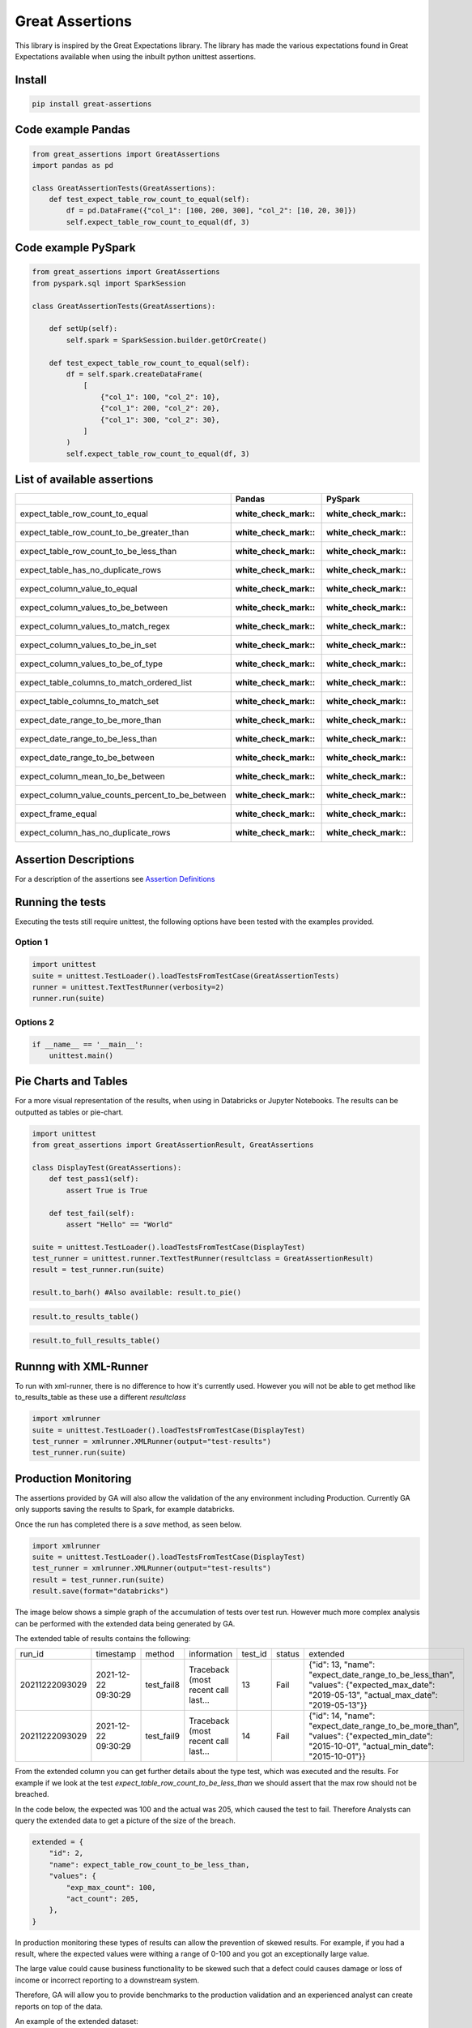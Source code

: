 Great Assertions
================

|serialbandicoot| |flake8 Lint| |codecov| |CodeQL|

This library is inspired by the Great Expectations library. The library
has made the various expectations found in Great Expectations available
when using the inbuilt python unittest assertions.


Install
-------

.. code:: bash

    pip install great-assertions

Code example Pandas
-------------------

.. code:: python

    from great_assertions import GreatAssertions
    import pandas as pd

    class GreatAssertionTests(GreatAssertions):
        def test_expect_table_row_count_to_equal(self):
            df = pd.DataFrame({"col_1": [100, 200, 300], "col_2": [10, 20, 30]})
            self.expect_table_row_count_to_equal(df, 3)

Code example PySpark
--------------------

.. code:: python

    from great_assertions import GreatAssertions
    from pyspark.sql import SparkSession

    class GreatAssertionTests(GreatAssertions):

        def setUp(self):
            self.spark = SparkSession.builder.getOrCreate()

        def test_expect_table_row_count_to_equal(self):
            df = self.spark.createDataFrame(
                [
                    {"col_1": 100, "col_2": 10},
                    {"col_1": 200, "col_2": 20},
                    {"col_1": 300, "col_2": 30},
                ]
            )
            self.expect_table_row_count_to_equal(df, 3)

List of available assertions
----------------------------

+--------------------------------------------------+---------------------+---------------------+
|                                                  | Pandas              | PySpark             |
+==================================================+=====================+=====================+
| expect_table_row_count_to_equal                  | :white_check_mark:: | :white_check_mark:: |
+--------------------------------------------------+---------------------+---------------------+
| expect_table_row_count_to_be_greater_than        | :white_check_mark:: | :white_check_mark:: |
+--------------------------------------------------+---------------------+---------------------+
| expect_table_row_count_to_be_less_than           | :white_check_mark:: | :white_check_mark:: |
+--------------------------------------------------+---------------------+---------------------+
| expect_table_has_no_duplicate_rows               | :white_check_mark:: | :white_check_mark:: |
+--------------------------------------------------+---------------------+---------------------+
| expect_column_value_to_equal                     | :white_check_mark:: | :white_check_mark:: |
+--------------------------------------------------+---------------------+---------------------+
| expect_column_values_to_be_between               | :white_check_mark:: | :white_check_mark:: |
+--------------------------------------------------+---------------------+---------------------+
| expect_column_values_to_match_regex              | :white_check_mark:: | :white_check_mark:: |
+--------------------------------------------------+---------------------+---------------------+
| expect_column_values_to_be_in_set                | :white_check_mark:: | :white_check_mark:: |
+--------------------------------------------------+---------------------+---------------------+
| expect_column_values_to_be_of_type               | :white_check_mark:: | :white_check_mark:: |
+--------------------------------------------------+---------------------+---------------------+
| expect_table_columns_to_match_ordered_list       | :white_check_mark:: | :white_check_mark:: |
+--------------------------------------------------+---------------------+---------------------+
| expect_table_columns_to_match_set                | :white_check_mark:: | :white_check_mark:: |
+--------------------------------------------------+---------------------+---------------------+
| expect_date_range_to_be_more_than                | :white_check_mark:: | :white_check_mark:: |
+--------------------------------------------------+---------------------+---------------------+
| expect_date_range_to_be_less_than                | :white_check_mark:: | :white_check_mark:: |
+--------------------------------------------------+---------------------+---------------------+
| expect_date_range_to_be_between                  | :white_check_mark:: | :white_check_mark:: |
+--------------------------------------------------+---------------------+---------------------+
| expect_column_mean_to_be_between                 | :white_check_mark:: | :white_check_mark:: |
+--------------------------------------------------+---------------------+---------------------+
| expect_column_value_counts_percent_to_be_between | :white_check_mark:: | :white_check_mark:: |
+--------------------------------------------------+---------------------+---------------------+
| expect_frame_equal                               | :white_check_mark:: | :white_check_mark:: |
+--------------------------------------------------+---------------------+---------------------+
| expect_column_has_no_duplicate_rows              | :white_check_mark:: | :white_check_mark:: |
+--------------------------------------------------+---------------------+---------------------+

Assertion Descriptions
----------------------

For a description of the assertions see `Assertion
Definitions <docs/assertion_definitions.md>`__

Running the tests
-----------------

Executing the tests still require unittest, the following options have
been tested with the examples provided.

Option 1
~~~~~~~~

.. code:: python

    import unittest
    suite = unittest.TestLoader().loadTestsFromTestCase(GreatAssertionTests)
    runner = unittest.TextTestRunner(verbosity=2)
    runner.run(suite) 

Options 2
~~~~~~~~~

.. code:: python

    if __name__ == '__main__':
        unittest.main()   

Pie Charts and Tables
---------------------

For a more visual representation of the results, when using in Databricks or Jupyter Notebooks. 
The results can be outputted as tables or pie-chart.

.. code:: python

    import unittest
    from great_assertions import GreatAssertionResult, GreatAssertions

    class DisplayTest(GreatAssertions):
        def test_pass1(self):
            assert True is True

        def test_fail(self):
            assert "Hello" == "World"    

    suite = unittest.TestLoader().loadTestsFromTestCase(DisplayTest)
    test_runner = unittest.runner.TextTestRunner(resultclass = GreatAssertionResult)
    result = test_runner.run(suite)

    result.to_barh() #Also available: result.to_pie()

.. image:: docs/img/barh.png
    :width: 300
    :alt: Bar Horizonal

.. code:: python

    result.to_results_table()

.. image:: docs/img/results_table.png
    :width: 300
    :alt: Results Table   

.. code:: python

    result.to_full_results_table()

.. image:: docs/img/full_results_table.png
    :width: 500
    :alt: Full Results Table   


Runnng with XML-Runner
----------------------

To run with xml-runner, there is no difference to how it's currently used. 
However you will not be able to get method like to_results_table as these use a different `resultclass`   

.. code:: python

    import xmlrunner
    suite = unittest.TestLoader().loadTestsFromTestCase(DisplayTest)
    test_runner = xmlrunner.XMLRunner(output="test-results")
    test_runner.run(suite)

Production Monitoring
---------------------

The assertions provided by GA will also allow the validation of the any environment including Production. 
Currently GA only supports saving the results to Spark, for example databricks.

Once the run has completed there is a `save` method, as seen below.

.. code:: python

    import xmlrunner
    suite = unittest.TestLoader().loadTestsFromTestCase(DisplayTest)
    test_runner = xmlrunner.XMLRunner(output="test-results")
    result = test_runner.run(suite)
    result.save(format="databricks")

The image below shows a simple graph of the accumulation of tests over test run. 
However much more complex analysis can be performed with the extended data being generated by GA.

.. image:: docs/img/reporting.png
    :width: 500
    :alt: No Tests Vs Test Run 

The extended table of results contains the following:

+--------------+-------------------+----------+-----------------------------------+-------+------+---------------------------------------------------------------------------------------------------------------------------------------+
|        run_id|          timestamp|    method|                        information|test_id|status|                                                                                                                               extended|
+--------------+-------------------+----------+-----------------------------------+-------+------+---------------------------------------------------------------------------------------------------------------------------------------+
|20211222093029|2021-12-22 09:30:29|test_fail8|Traceback (most recent call last...|     13|  Fail|{"id": 13, "name": "expect_date_range_to_be_less_than", "values": {"expected_max_date": "2019-05-13", "actual_max_date": "2019-05-13"}}|
+--------------+-------------------+----------+-----------------------------------+-------+------+---------------------------------------------------------------------------------------------------------------------------------------+
|20211222093029|2021-12-22 09:30:29|test_fail9|Traceback (most recent call last...|     14|  Fail|{"id": 14, "name": "expect_date_range_to_be_more_than", "values": {"expected_min_date": "2015-10-01", "actual_min_date": "2015-10-01"}}|
+--------------+-------------------+----------+-----------------------------------+-------+------+---------------------------------------------------------------------------------------------------------------------------------------+

From the extended column you can get further details about the type test, which was executed and the results. 
For example if we look at the test `expect_table_row_count_to_be_less_than` we should assert that the max row should not be breached. 

In the code below, the expected was 100 and the actual was 205, which caused the test to fail. 
Therefore Analysts can query the extended data to get a picture of the size of the breach.

.. code:: python

    extended = {
        "id": 2,
        "name": expect_table_row_count_to_be_less_than,
        "values": {
            "exp_max_count": 100,
            "act_count": 205,
        },
    }

In production monitoring these types of results can allow the prevention of skewed results. 
For example, if you had a result, where the expected values were withing a range of 0-100 
and you got an exceptionally large value. 

The large value could cause business functionality to be skewed such that a defect could causes 
damage or loss of income or incorrect reporting to a downstream system.

Therefore, GA will allow you to provide benchmarks to the production validation and an 
experienced analyst can create reports on top of the data.

An example of the extended dataset:

.. image:: docs/img/extended_result_table.png
    :width: 500
    :alt: Extended Result Table

Notes
-----

If you get an arrows function warning when running in Databricks, this will happen 
because a toPandas() method is being used for many of the assertions. The plan is 
to remove Pandas conversion for pure PySpark code. If this is an issue, please raise 
an issue so this method can be prioritised. For now, it’s advisable to make sure the 
datasets are not too big, which cause the driver to crash.

Development
-----------

To create a development environment, create a virtualenv and make a
development installation

::

    virtualenv ve
    source ve/bin/activate

To run tests, just use pytest

::

    (ve) pytest     

.. |serialbandicoot| image:: https://circleci.com/gh/serialbandicoot/great-assertions.svg?style=svg
   :target: LINK
.. |flake8 Lint| image:: https://github.com/serialbandicoot/great-assertions/actions/workflows/flake8.yml/badge.svg
   :target: https://github.com/serialbandicoot/great-assertions/actions/workflows/flake8.yml
.. |codecov| image:: https://codecov.io/gh/serialbandicoot/great-assertions/branch/master/graph/badge.svg?token=OKBB0E5EUC
   :target: https://codecov.io/gh/serialbandicoot/great-assertions
.. |CodeQL| image:: https://github.com/serialbandicoot/great-assertions/workflows/CodeQL/badge.svg
   :target: https://github.com/serialbandicoot/great-assertions/actions?query=workflow%3ACodeQL

